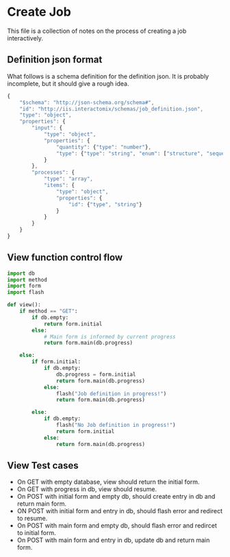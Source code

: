 * Create Job
This file is a collection of notes on the process of creating a job
interactively.

** Definition json format
What follows is a schema definition for the definition json.  It is probably
incomplete, but it should give a rough idea.

#+BEGIN_SRC js 
  {
      "$schema": "http://json-schema.org/schema#",
      "id": "http://iis.interactomix/schemas/job_definition.json",
      "type": "object",
      "properties": {
          "input": {
              "type": "object",
              "properties": {
                  "quantity": {"type": "number"},
                  "type": {"type": "string", "enum": ["structure", "sequence"]}
              }
          },
          "processes": {
              "type": "array",
              "items": {
                  "type": "object",
                  "properties": {
                      "id": {"type", "string"}
                  } 
              }
          }
      }
  }
#+END_SRC

** View function control flow
#+BEGIN_SRC python
  import db
  import method
  import form
  import flash

  def view():
      if method == "GET":
          if db.empty:
              return form.initial
          else:
              # Main form is informed by current progress
              return form.main(db.progress)

      else:
          if form.initial:
              if db.empty:
                  db.progress = form.initial
                  return form.main(db.progress)
              else:
                  flash("Job definition in progress!")
                  return form.main(db.progress)

          else:
              if db.empty:
                  flash("No Job definition in progress!")
                  return form.initial
              else:
                  return form.main(db.progress)
#+END_SRC

** View Test cases
+ On GET with empty database, view should return the initial form.
+ On GET with progress in db, view should resume.
+ On POST with initial form and empty db, should create entry in db
  and return main form.
+ ON POST with initial form and entry in db, should flash error and redirect to 
  resume.
+ On POST with main form and empty db, should flash error and redircet
  to initial form.
+ On POST with main form and entry in db, update db and return main form. 
